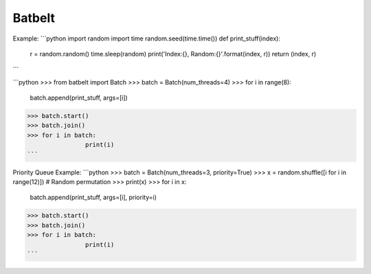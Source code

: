 Batbelt
--------

Example:
```python
import random
import time
random.seed(time.time())
def print_stuff(index):
	r = random.random() 
	time.sleep(random)
	print('Index:{}, Random:{}'.format(index, r))
	return (index, r)
```

```python
>>> from batbelt import Batch
>>> batch = Batch(num_threads=4)
>>> for i in range(8):
		batch.append(print_stuff, args=[i])
>>> batch.start()
>>> batch.join()
>>> for i in batch:
		print(i)
```

Priority Queue Example:
```python
>>> batch = Batch(num_threads=3, priority=True)
>>> x = random.shuffle([i for i in range(12)])		# Random permutation
>>> print(x)
>>> for i in x:
		batch.append(print_stuff, args=[i], priority=i)
>>> batch.start()
>>> batch.join()
>>> for i in batch:
		print(i)
```
